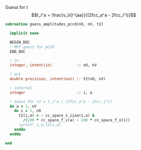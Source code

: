 Guess for $t$
$$t_i^a = \frac{v_{ii}^{aa}}{(2fcc_a^a - 2fcc_i^i)}$$


#+BEGIN_SRC f90 :comments org :tangle guess_t2.irp.f
subroutine guess_amplitudes_pccd(nO, nV, t2)
  
  implicit none

  BEGIN_DOC
  ! MP2 guess for pCCD
  END_DOC

  ! in
  integer, intent(in)           :: nO, nV
  
  ! out
  double precision, intent(out) :: t2(nO, nV)

  ! internal
  integer                       :: i, a

  ! Guess for t2 = t_i^a / (2fcc_a^a - 2fcc_i^i)
  do a = 1, nV
    do i = 1, nO
      t2(i,a) = - cc_space_v_iiaa(i,a) &
        /(2d0 * cc_space_f_v(a) - 2d0 * cc_space_f_o(i))
      !print*,i,a,t2(i,a)
    enddo
  enddo

end  
#+END_SRC
